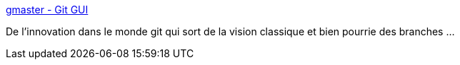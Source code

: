 :jbake-type: post
:jbake-status: published
:jbake-title: gmaster - Git GUI
:jbake-tags: git,client,graph,gui,software,programming,windows,macosx,linux,_mois_janv.,_année_2021
:jbake-date: 2021-01-13
:jbake-depth: ../
:jbake-uri: shaarli/1610524823000.adoc
:jbake-source: https://nicolas-delsaux.hd.free.fr/Shaarli?searchterm=https%3A%2F%2Fgmaster.io%2F&searchtags=git+client+graph+gui+software+programming+windows+macosx+linux+_mois_janv.+_ann%C3%A9e_2021
:jbake-style: shaarli

https://gmaster.io/[gmaster - Git GUI]

De l'innovation dans le monde git qui sort de la vision classique et bien pourrie des branches ...
